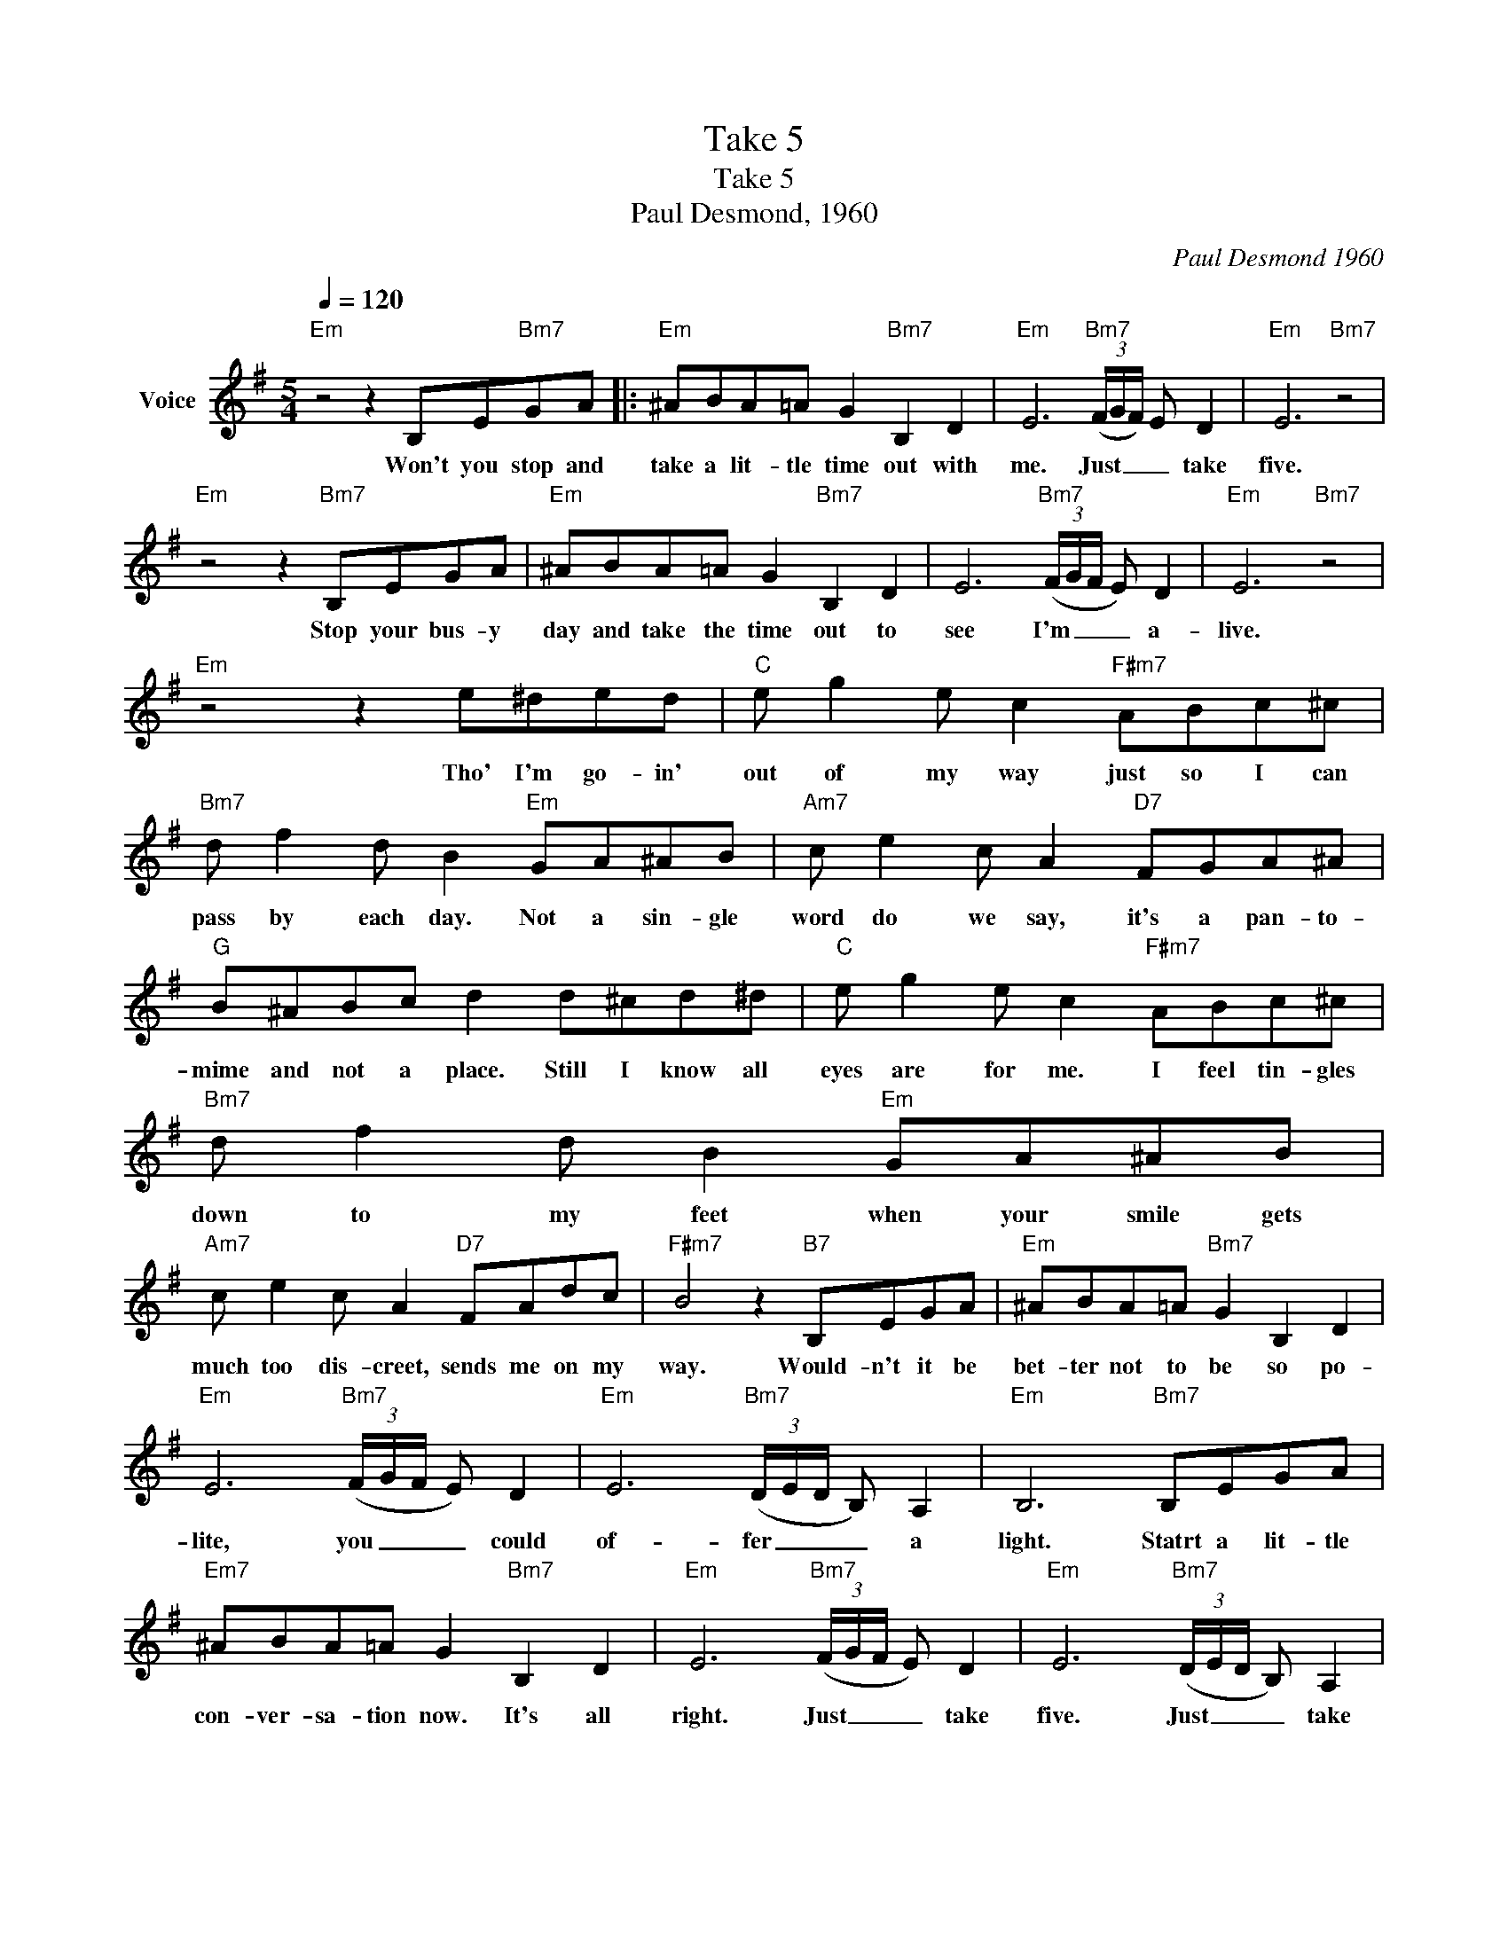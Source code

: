 X:1
T:Take 5
T:Take 5
T:Paul Desmond, 1960
C:Paul Desmond 1960
Z:All Rights Reserved
L:1/8
Q:1/4=120
M:5/4
K:Emin
V:1 treble nm="Voice"
%%MIDI program 54
V:1
"Em" z4 z2 B,E"Bm7"GA |:"Em" ^ABA=A G2"Bm7" B,2 D2 |"Em" E6"Bm7" (3(F/G/F/) E D2 |"Em" E6"Bm7" z4 | %4
w: Won't you stop and|take a lit- tle time out with|me. Just _ _ _ take|five.|
"Em" z4 z2"Bm7" B,EGA |"Em" ^ABA=A G2"Bm7" B,2 D2 | E6"Bm7" (3(F/G/F/ E) D2 |"Em" E6"Bm7" z4 | %8
w: Stop your bus- y|day and take the time out to|see I'm _ _ _ a-|live.|
"Em" z4 z2 e^ded |"C" e g2 e c2"F#m7" ABc^c |"Bm7" d f2 d B2"Em" GA^AB |"Am7" c e2 c A2"D7" FGA^A | %12
w: Tho' I'm go- in'|out of my way just so I can|pass by each day. Not a sin- gle|word do we say, it's a pan- to-|
"G" B^ABc d2 d^cd^d |"C" e g2 e c2"F#m7" ABc^c |"Bm7" d f2 d B2"Em" GA^AB | %15
w: mime and not a place. Still I know all|eyes are for me. I feel tin- gles|down to my feet when your smile gets|
"Am7" c e2 c A2"D7" FAdc |"F#m7" B4 z2"B7" B,EGA |"Em" ^ABA=A"Bm7" G2 B,2 D2 | %18
w: much too dis- creet, sends me on my|way. Would- n't it be|bet- ter not to be so po-|
"Em" E6"Bm7" (3(F/G/F/ E) D2 |"Em" E6"Bm7" (3(D/E/D/ B,) A,2 |"Em" B,6"Bm7" B,EGA | %21
w: lite, you _ _ _ could|of- fer _ _ _ a|light. Statrt a lit- tle|
"Em7" ^ABA=A G2"Bm7" B,2 D2 |"Em" E6"Bm7" (3(F/G/F/ E) D2 |"Em" E6"Bm7" (3(D/E/D/ B,) A,2 | %24
w: con- ver- sa- tion now. It's all|right. Just _ _ _ take|five. Just _ _ _ take|
"Em" B,6-"Bm7" B,4 |"Em" z6"Bm7" z4 |"Em" z6"Bm7" z4 |"Em" z6"Bm7" z4 |"Em" z4"Bm7" z2 B,EGA :| %29
w: five. _||||When you stop and|
"Em" z4 z2"Bm7" (3(D/E/D/ B,) A,2 |"Em" B,6-"Bm7" B,4 |"Em" z4 z2"Bm7" (3(D/E/D/ B,) A,2 | %32
w: Just _ _ _ take|five. _|Just _ _ _ take|
"Em" B,6-"Bm7" B,4 |"Em7" z4 z2"Bm7" (3(F/G/F/ E) D2 |"Em" E6-"Bm7" E4- |"Em" E6-"Bm7" E4 | %36
w: five. _|Just _ _ _ take|five. _|_ _|
"Em" E6-"Bm7" E4- |"Em" E2 z8 |] %38
w: ||

